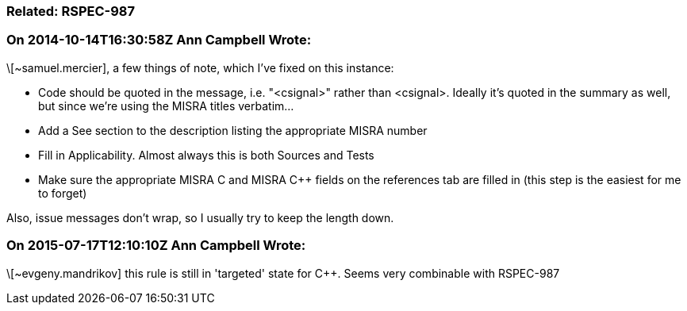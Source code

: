 === Related: RSPEC-987

=== On 2014-10-14T16:30:58Z Ann Campbell Wrote:
\[~samuel.mercier], a few things of note, which I've fixed on this instance:

* Code should be quoted in the message, i.e. "<csignal>" rather than <csignal>. Ideally it's quoted in the summary as well, but since we're using the MISRA titles verbatim...
* Add a See section to the description listing the appropriate MISRA number
* Fill in Applicability. Almost always this is both Sources and Tests
* Make sure the appropriate MISRA C and MISRA {cpp} fields on the references tab are filled in (this step is the easiest for me to forget)

Also, issue messages don't wrap, so I usually try to keep the length down.

=== On 2015-07-17T12:10:10Z Ann Campbell Wrote:
\[~evgeny.mandrikov] this rule is still in 'targeted' state for {cpp}. Seems very combinable with RSPEC-987

